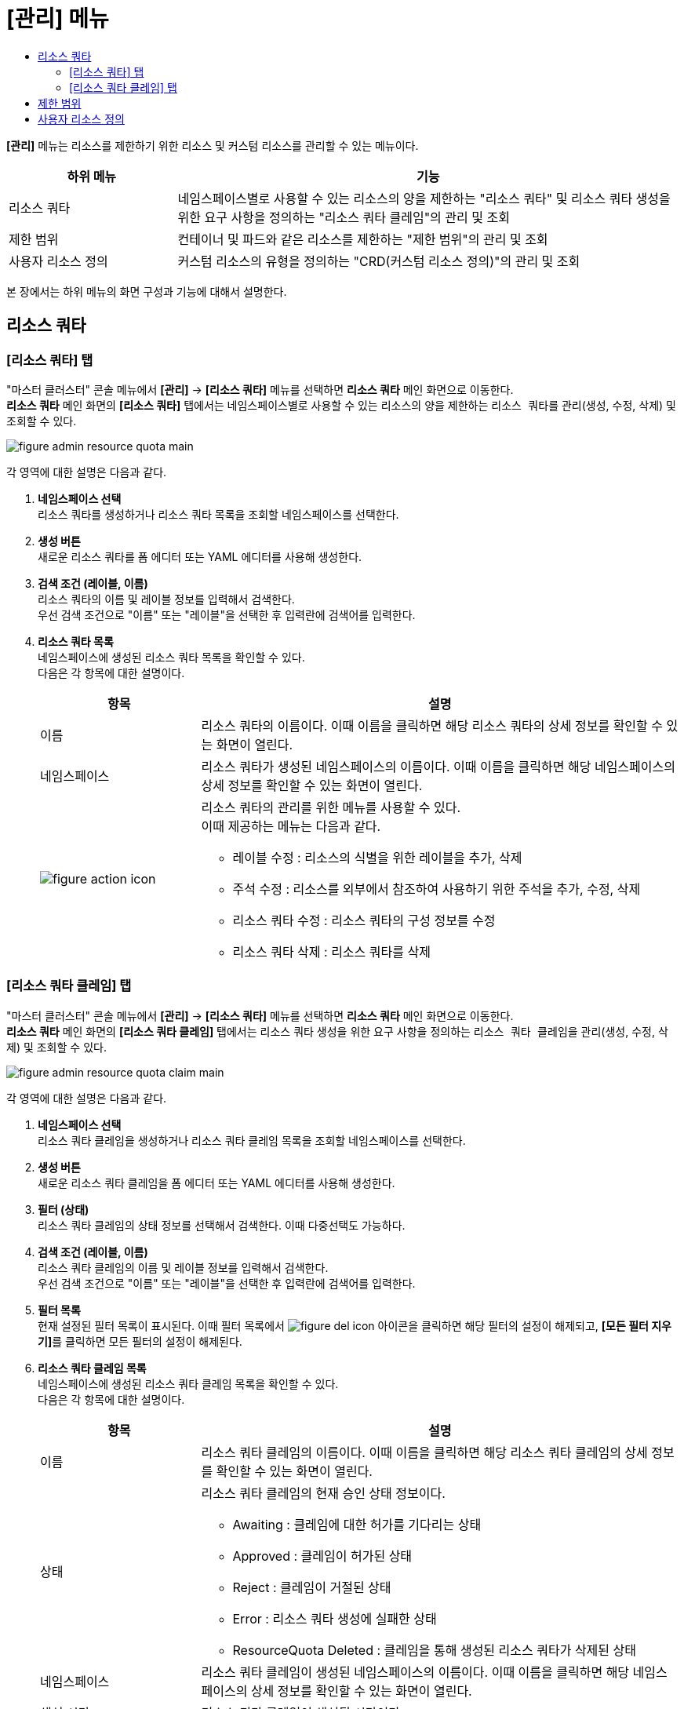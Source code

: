 = [관리] 메뉴
:toc:
:toc-title:

*[관리]* 메뉴는 리소스를 제한하기 위한 리소스 및 커스텀 리소스를 관리할 수 있는 메뉴이다.

[width="100%",options="header", cols="1,3"]
|====================
|하위 메뉴|기능
|리소스 쿼타|네임스페이스별로 사용할 수 있는 리소스의 양을 제한하는 "리소스 쿼타" 및 리소스 쿼타 생성을 위한 요구 사항을 정의하는 "리소스 쿼타 클레임"의 관리 및 조회
|제한 범위|컨테이너 및 파드와 같은 리소스를 제한하는 "제한 범위"의 관리 및 조회
|사용자 리소스 정의|커스텀 리소스의 유형을 정의하는 "CRD(커스텀 리소스 정의)"의 관리 및 조회
|====================

본 장에서는 하위 메뉴의 화면 구성과 기능에 대해서 설명한다.

== 리소스 쿼타

=== [리소스 쿼타] 탭

"마스터 클러스터" 콘솔 메뉴에서 *[관리]* -> *[리소스 쿼타]* 메뉴를 선택하면 *리소스 쿼타* 메인 화면으로 이동한다. +
*리소스 쿼타* 메인 화면의 *[리소스 쿼타]* 탭에서는 네임스페이스별로 사용할 수 있는 리소스의 양을 제한하는 ``리소스 쿼타``를 관리(생성, 수정, 삭제) 및 조회할 수 있다.

//[caption="그림. "] //캡션 제목 변경
[#img-resource-quota-main]
image::../images/figure_admin_resource_quota_main.png[]

각 영역에 대한 설명은 다음과 같다.

<1> *네임스페이스 선택* +
리소스 쿼타를 생성하거나 리소스 쿼타 목록을 조회할 네임스페이스를 선택한다.

<2> *생성 버튼* +
새로운 리소스 쿼타를 폼 에디터 또는 YAML 에디터를 사용해 생성한다.

<3> *검색 조건 (레이블, 이름)* +
리소스 쿼타의 이름 및 레이블 정보를 입력해서 검색한다. +
우선 검색 조건으로 "이름" 또는 "레이블"을 선택한 후 입력란에 검색어를 입력한다.

<4> *리소스 쿼타 목록* +
네임스페이스에 생성된 리소스 쿼타 목록을 확인할 수 있다. +
다음은 각 항목에 대한 설명이다.
+
[width="100%",options="header", cols="1,3a"]
|====================
|항목|설명  
|이름|리소스 쿼타의 이름이다. 이때 이름을 클릭하면 해당 리소스 쿼타의 상세 정보를 확인할 수 있는 화면이 열린다.
|네임스페이스|리소스 쿼타가 생성된 네임스페이스의 이름이다. 이때 이름을 클릭하면 해당 네임스페이스의 상세 정보를 확인할 수 있는 화면이 열린다.
|image:../images/figure_action_icon.png[]|리소스 쿼타의 관리를 위한 메뉴를 사용할 수 있다. +
이때 제공하는 메뉴는 다음과 같다.

* 레이블 수정 : 리소스의 식별을 위한 레이블을 추가, 삭제
* 주석 수정 : 리소스를 외부에서 참조하여 사용하기 위한 주석을 추가, 수정, 삭제
* 리소스 쿼타 수정 : 리소스 쿼타의 구성 정보를 수정
* 리소스 쿼타 삭제 : 리소스 쿼타를 삭제
|====================

=== [리소스 쿼타 클레임] 탭

"마스터 클러스터" 콘솔 메뉴에서 *[관리]* -> *[리소스 쿼타]* 메뉴를 선택하면 *리소스 쿼타* 메인 화면으로 이동한다. +
*리소스 쿼타* 메인 화면의 *[리소스 쿼타 클레임]* 탭에서는 리소스 쿼타 생성을 위한 요구 사항을 정의하는 ``리소스 쿼타 클레임``을 관리(생성, 수정, 삭제) 및 조회할 수 있다.

//[caption="그림. "] //캡션 제목 변경
[#img-resource-quota-claim-main]
image::../images/figure_admin_resource_quota_claim_main.png[]

각 영역에 대한 설명은 다음과 같다.

<1> *네임스페이스 선택* +
리소스 쿼타 클레임을 생성하거나 리소스 쿼타 클레임 목록을 조회할 네임스페이스를 선택한다.

<2> *생성 버튼* +
새로운 리소스 쿼타 클레임을 폼 에디터 또는 YAML 에디터를 사용해 생성한다.

<3> *필터 (상태)* +
리소스 쿼타 클레임의 상태 정보를 선택해서 검색한다. 이때 다중선택도 가능하다.

<4> *검색 조건 (레이블, 이름)* +
리소스 쿼타 클레임의 이름 및 레이블 정보를 입력해서 검색한다. +
우선 검색 조건으로 "이름" 또는 "레이블"을 선택한 후 입력란에 검색어를 입력한다.

<5> *필터 목록* +
현재 설정된 필터 목록이 표시된다. 이때 필터 목록에서 image:../images/figure_del_icon.png[] 아이콘을 클릭하면 해당 필터의 설정이 해제되고, **[모든 필터 지우기]**를 클릭하면 모든 필터의 설정이 해제된다.

<6> *리소스 쿼타 클레임 목록* +
네임스페이스에 생성된 리소스 쿼타 클레임 목록을 확인할 수 있다. + 
다음은 각 항목에 대한 설명이다.
+
[width="100%",options="header", cols="1,3a"]
|====================
|항목|설명  
|이름|리소스 쿼타 클레임의 이름이다. 이때 이름을 클릭하면 해당 리소스 쿼타 클레임의 상세 정보를 확인할 수 있는 화면이 열린다.
|상태|리소스 쿼타 클레임의 현재 승인 상태 정보이다.

* Awaiting : 클레임에 대한 허가를 기다리는 상태
* Approved : 클레임이 허가된 상태
* Reject : 클레임이 거절된 상태
* Error : 리소스 쿼타 생성에 실패한 상태
* ResourceQuota Deleted : 클레임을 통해 생성된 리소스 쿼타가 삭제된 상태
|네임스페이스|리소스 쿼타 클레임이 생성된 네임스페이스의 이름이다. 이때 이름을 클릭하면 해당 네임스페이스의 상세 정보를 확인할 수 있는 화면이 열린다.
|생성 시간|리소스 쿼타 클레임이 생성된 시간이다.
|image:../images/figure_action_icon.png[]|리소스 쿼타 클레임의 관리를 위한 메뉴를 사용할 수 있다. +
이때 제공하는 메뉴는 다음과 같다.

* 레이블 수정 : 리소스의 식별을 위한 레이블을 추가, 삭제
* 주석 수정 : 리소스를 외부에서 참조하여 사용하기 위한 주석을 추가, 수정, 삭제
* 리소스 쿼타 클레임 수정 : 리소스 쿼타 클레임의 구성 정보를 수정
* 리소스 쿼타 클레임 삭제 : 리소스 쿼타 클레임을 삭제
* 승인 처리 : 리소스 쿼타 클레임의 승인 여부를 선택 (단, Approved 및 ResourceQuota Deleted 상태일 경우 비활성화)

** Approved : 승인
** Rejected : 승인 거절
|====================

== 제한 범위

"마스터 클러스터" 콘솔 메뉴에서 *[관리]* -> *[제한 범위]* 메뉴를 선택하면 *제한 범위* 메인 화면으로 이동한다. +
*제한 범위* 메인 화면에서는 컨테이너 및 파드와 같은 리소스를 제한하는 ``제한 범위`` 리소스를 관리(생성, 수정, 삭제) 및 조회할 수 있다.

//[caption="그림. "] //캡션 제목 변경
[#img-basic-resource-main]
image::../images/figure_admin_limit_range_main.png[]

각 영역에 대한 설명은 다음과 같다.

<1> *네임스페이스 선택* +
제한 범위를 생성하거나 제한 범위 목록을 조회할 네임스페이스를 선택한다.

<2> *생성 버튼* +
새로운 제한 범위를 폼 에디터 또는 YAML 에디터를 사용해 생성한다.

<3> *검색 조건 (레이블, 이름)* +
제한 범위의 이름 및 레이블 정보를 입력해서 검색한다. +
우선 검색 조건으로 "이름" 또는 "레이블"을 선택한 후 입력란에 검색어를 입력한다.

<4> *제한 범위 목록* +
네임스페이스에 생성된 제한 범위 목록을 확인할 수 있다. +
다음은 각 항목에 대한 설명이다.
+
[width="100%",options="header", cols="1,3a"]
|====================
|항목|설명  
|이름|제한 범위의 이름이다. 이때 이름을 클릭하면 해당 제한 범위의 상세 정보를 확인할 수 있는 화면이 열린다.
|네임스페이스|제한 범위가 생성된 네임스페이스의 이름이다. 이때 이름을 클릭하면 해당 네임스페이스의 상세 정보를 확인할 수 있는 화면이 열린다.
|생성 시간|제한 범위가 생성된 시간이다.
|image:../images/figure_action_icon.png[]|제한 범위의 관리를 위한 메뉴를 사용할 수 있다. +
이때 제공하는 메뉴는 다음과 같다.

* 레이블 수정 : 리소스의 식별을 위한 레이블을 추가, 삭제
* 주석 수정 : 리소스를 외부에서 참조하여 사용하기 위한 주석을 추가, 수정, 삭제
* 제한 범위 수정 : 제한 범위의 구성 정보를 수정
* 제한 범위 삭제 : 제한 범위를 삭제
|====================

== 사용자 리소스 정의

"마스터 클러스터" 콘솔 메뉴에서 *[관리]* -> *[사용자 리소스 정의]* 메뉴를 선택하면 *사용자 리소스 정의* 메인 화면으로 이동한다. +
*사용자 리소스 정의* 메인 화면에서는 커스텀 리소스의 유형을 정의하는 ``CRD(커스텀 리소스 정의)``를 관리(생성, 수정, 삭제) 및 조회할 수 있다.

//[caption="그림. "] //캡션 제목 변경
[#img-custom-resource-main]
image::../images/figure_admin_custom_resource_main.png[]

각 영역에 대한 설명은 다음과 같다.

<1> *생성 버튼* +
새로운 CRD를 YAML 에디터를 사용해 생성한다.

<2> *검색 조건 (레이블, 이름)* +
CRD의 이름 및 레이블 정보를 입력해서 검색한다. +
우선 검색 조건으로 "이름" 또는 "레이블"을 선택한 후 입력란에 검색어를 입력한다.

<3> *CRD 목록* +
클러스터에 생성된 CRD 목록을 확인할 수 있다. +
다음은 각 항목에 대한 설명이다.
+
[width="100%",options="header", cols="1,3a"]
|====================
|항목|설명  
|이름|CRD의 이름이다. 이때 이름을 클릭하면 해당 CRD의 상세 정보를 확인할 수 있는 화면이 열린다.
|그룹|REST API 사용을 위한 그룹 이름이다.
|버전|API의 버전 정보이다.
|범위|적용 범위를 표시한다.

* Namespaced : 특정 네임스페이스에 적용
* Cluster : 모든 네임스페이스에 적용 
|연결됨|CRD의 활성화 여부를 표시한다.
|image:../images/figure_action_icon.png[]|CRD의 관리를 위한 메뉴를 사용할 수 있다. +
이때 제공하는 메뉴는 다음과 같다.

* 인스턴스 확인 : CRD를 통해 생성된 커스텀 리소스 목록을 확인
* 레이블 수정 : 리소스의 식별을 위한 레이블을 추가, 삭제
* 주석 수정 : 리소스를 외부에서 참조하여 사용하기 위한 주석을 추가, 수정, 삭제
* 사용자 리소스 정의 수정 : CRD의 구성 정보를 수정
* 사용자 리소스 정의 삭제 : CRD를 삭제
|====================
